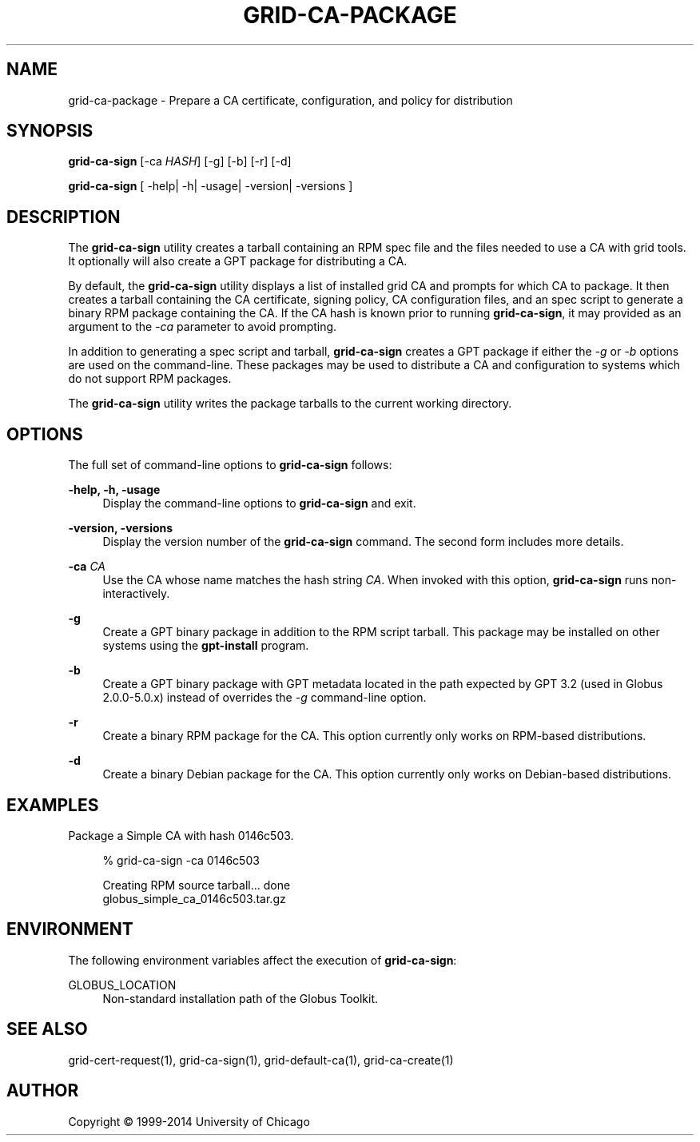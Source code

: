 '\" t
.\"     Title: grid-ca-package
.\"    Author: [see the "AUTHOR" section]
.\" Generator: DocBook XSL Stylesheets v1.78.1 <http://docbook.sf.net/>
.\"      Date: 09/25/2014
.\"    Manual: Globus Toolkit Manual
.\"    Source: University of Chicago
.\"  Language: English
.\"
.TH "GRID\-CA\-PACKAGE" "1" "09/25/2014" "University of Chicago" "Globus Toolkit Manual"
.\" -----------------------------------------------------------------
.\" * Define some portability stuff
.\" -----------------------------------------------------------------
.\" ~~~~~~~~~~~~~~~~~~~~~~~~~~~~~~~~~~~~~~~~~~~~~~~~~~~~~~~~~~~~~~~~~
.\" http://bugs.debian.org/507673
.\" http://lists.gnu.org/archive/html/groff/2009-02/msg00013.html
.\" ~~~~~~~~~~~~~~~~~~~~~~~~~~~~~~~~~~~~~~~~~~~~~~~~~~~~~~~~~~~~~~~~~
.ie \n(.g .ds Aq \(aq
.el       .ds Aq '
.\" -----------------------------------------------------------------
.\" * set default formatting
.\" -----------------------------------------------------------------
.\" disable hyphenation
.nh
.\" disable justification (adjust text to left margin only)
.ad l
.\" -----------------------------------------------------------------
.\" * MAIN CONTENT STARTS HERE *
.\" -----------------------------------------------------------------
.SH "NAME"
grid-ca-package \- Prepare a CA certificate, configuration, and policy for distribution
.SH "SYNOPSIS"
.sp
\fBgrid\-ca\-sign\fR [\-ca \fIHASH\fR] [\-g] [\-b] [\-r] [\-d]
.sp
\fBgrid\-ca\-sign\fR [ \-help| \-h| \-usage| \-version| \-versions ]
.SH "DESCRIPTION"
.sp
The \fBgrid\-ca\-sign\fR utility creates a tarball containing an RPM spec file and the files needed to use a CA with grid tools\&. It optionally will also create a GPT package for distributing a CA\&.
.sp
By default, the \fBgrid\-ca\-sign\fR utility displays a list of installed grid CA and prompts for which CA to package\&. It then creates a tarball containing the CA certificate, signing policy, CA configuration files, and an spec script to generate a binary RPM package containing the CA\&. If the CA hash is known prior to running \fBgrid\-ca\-sign\fR, it may provided as an argument to the \fI\-ca\fR parameter to avoid prompting\&.
.sp
In addition to generating a spec script and tarball, \fBgrid\-ca\-sign\fR creates a GPT package if either the \fI\-g\fR or \fI\-b\fR options are used on the command\-line\&. These packages may be used to distribute a CA and configuration to systems which do not support RPM packages\&.
.sp
The \fBgrid\-ca\-sign\fR utility writes the package tarballs to the current working directory\&.
.SH "OPTIONS"
.sp
The full set of command\-line options to \fBgrid\-ca\-sign\fR follows:
.PP
\fB\-help, \-h, \-usage\fR
.RS 4
Display the command\-line options to
\fBgrid\-ca\-sign\fR
and exit\&.
.RE
.PP
\fB\-version, \-versions\fR
.RS 4
Display the version number of the
\fBgrid\-ca\-sign\fR
command\&. The second form includes more details\&.
.RE
.PP
\fB\-ca \fR\fB\fICA\fR\fR
.RS 4
Use the CA whose name matches the hash string
\fICA\fR\&. When invoked with this option,
\fBgrid\-ca\-sign\fR
runs non\-interactively\&.
.RE
.PP
\fB\-g\fR
.RS 4
Create a GPT binary package in addition to the RPM script tarball\&. This package may be installed on other systems using the
\fBgpt\-install\fR
program\&.
.RE
.PP
\fB\-b\fR
.RS 4
Create a GPT binary package with GPT metadata located in the path expected by GPT 3\&.2 (used in Globus 2\&.0\&.0\-5\&.0\&.x) instead of overrides the
\fI\-g\fR
command\-line option\&.
.RE
.PP
\fB\-r\fR
.RS 4
Create a binary RPM package for the CA\&. This option currently only works on RPM\-based distributions\&.
.RE
.PP
\fB\-d\fR
.RS 4
Create a binary Debian package for the CA\&. This option currently only works on Debian\-based distributions\&.
.RE
.SH "EXAMPLES"
.sp
Package a Simple CA with hash 0146c503\&.
.sp
.if n \{\
.RS 4
.\}
.nf
% grid\-ca\-sign \-ca 0146c503
.fi
.if n \{\
.RE
.\}
.sp
.if n \{\
.RS 4
.\}
.nf
Creating RPM source tarball\&.\&.\&. done
globus_simple_ca_0146c503\&.tar\&.gz
.fi
.if n \{\
.RE
.\}
.SH "ENVIRONMENT"
.sp
The following environment variables affect the execution of \fBgrid\-ca\-sign\fR:
.PP
GLOBUS_LOCATION
.RS 4
Non\-standard installation path of the Globus Toolkit\&.
.RE
.SH "SEE ALSO"
.sp
grid\-cert\-request(1), grid\-ca\-sign(1), grid\-default\-ca(1), grid\-ca\-create(1)
.SH "AUTHOR"
.sp
Copyright \(co 1999\-2014 University of Chicago
